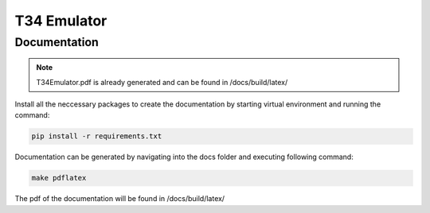T34 Emulator
============

Documentation
*************

.. note::
    T34Emulator.pdf is already generated and can be found in /docs/build/latex/

Install all the neccessary packages to create the documentation by starting virtual environment and running the command:

.. code-block:: console

    pip install -r requirements.txt

Documentation can be generated by navigating into the docs folder and executing following command:

.. code-block:: console

    make pdflatex

The pdf of the documentation will be found in /docs/build/latex/